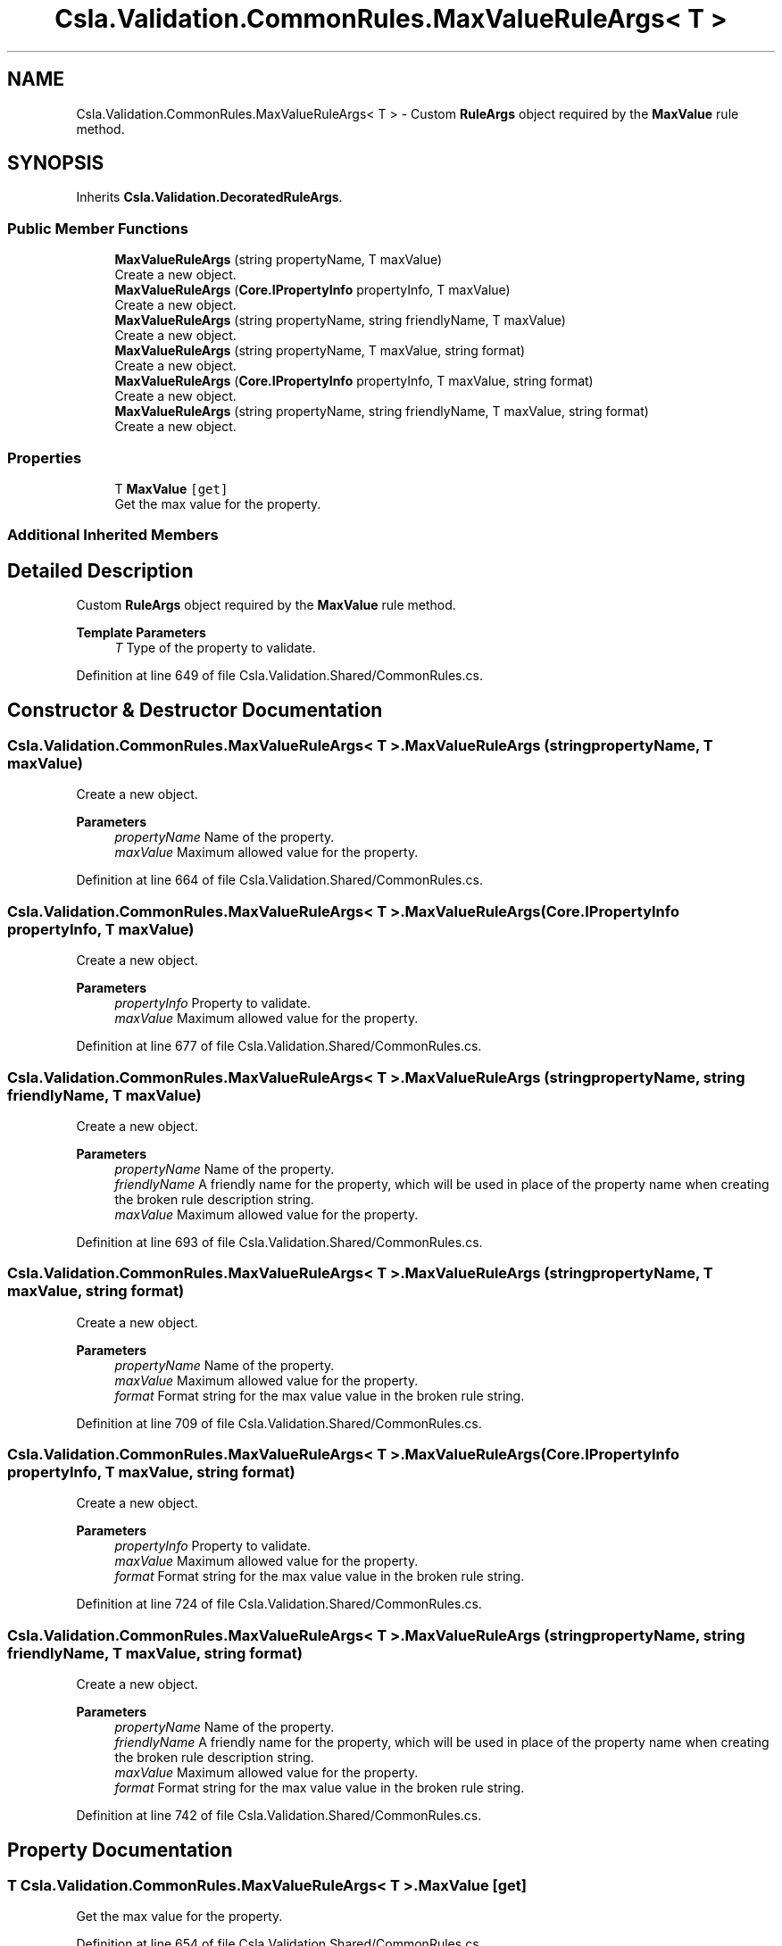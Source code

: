 .TH "Csla.Validation.CommonRules.MaxValueRuleArgs< T >" 3 "Thu Jul 22 2021" "Version 5.4.2" "CSLA.NET" \" -*- nroff -*-
.ad l
.nh
.SH NAME
Csla.Validation.CommonRules.MaxValueRuleArgs< T > \- Custom \fBRuleArgs\fP object required by the \fBMaxValue\fP rule method\&.  

.SH SYNOPSIS
.br
.PP
.PP
Inherits \fBCsla\&.Validation\&.DecoratedRuleArgs\fP\&.
.SS "Public Member Functions"

.in +1c
.ti -1c
.RI "\fBMaxValueRuleArgs\fP (string propertyName, T maxValue)"
.br
.RI "Create a new object\&. "
.ti -1c
.RI "\fBMaxValueRuleArgs\fP (\fBCore\&.IPropertyInfo\fP propertyInfo, T maxValue)"
.br
.RI "Create a new object\&. "
.ti -1c
.RI "\fBMaxValueRuleArgs\fP (string propertyName, string friendlyName, T maxValue)"
.br
.RI "Create a new object\&. "
.ti -1c
.RI "\fBMaxValueRuleArgs\fP (string propertyName, T maxValue, string format)"
.br
.RI "Create a new object\&. "
.ti -1c
.RI "\fBMaxValueRuleArgs\fP (\fBCore\&.IPropertyInfo\fP propertyInfo, T maxValue, string format)"
.br
.RI "Create a new object\&. "
.ti -1c
.RI "\fBMaxValueRuleArgs\fP (string propertyName, string friendlyName, T maxValue, string format)"
.br
.RI "Create a new object\&. "
.in -1c
.SS "Properties"

.in +1c
.ti -1c
.RI "T \fBMaxValue\fP\fC [get]\fP"
.br
.RI "Get the max value for the property\&. "
.in -1c
.SS "Additional Inherited Members"
.SH "Detailed Description"
.PP 
Custom \fBRuleArgs\fP object required by the \fBMaxValue\fP rule method\&. 


.PP
\fBTemplate Parameters\fP
.RS 4
\fIT\fP Type of the property to validate\&.
.RE
.PP

.PP
Definition at line 649 of file Csla\&.Validation\&.Shared/CommonRules\&.cs\&.
.SH "Constructor & Destructor Documentation"
.PP 
.SS "\fBCsla\&.Validation\&.CommonRules\&.MaxValueRuleArgs\fP< T >\&.\fBMaxValueRuleArgs\fP (string propertyName, T maxValue)"

.PP
Create a new object\&. 
.PP
\fBParameters\fP
.RS 4
\fIpropertyName\fP Name of the property\&.
.br
\fImaxValue\fP Maximum allowed value for the property\&.
.RE
.PP

.PP
Definition at line 664 of file Csla\&.Validation\&.Shared/CommonRules\&.cs\&.
.SS "\fBCsla\&.Validation\&.CommonRules\&.MaxValueRuleArgs\fP< T >\&.\fBMaxValueRuleArgs\fP (\fBCore\&.IPropertyInfo\fP propertyInfo, T maxValue)"

.PP
Create a new object\&. 
.PP
\fBParameters\fP
.RS 4
\fIpropertyInfo\fP Property to validate\&.
.br
\fImaxValue\fP Maximum allowed value for the property\&.
.RE
.PP

.PP
Definition at line 677 of file Csla\&.Validation\&.Shared/CommonRules\&.cs\&.
.SS "\fBCsla\&.Validation\&.CommonRules\&.MaxValueRuleArgs\fP< T >\&.\fBMaxValueRuleArgs\fP (string propertyName, string friendlyName, T maxValue)"

.PP
Create a new object\&. 
.PP
\fBParameters\fP
.RS 4
\fIpropertyName\fP Name of the property\&.
.br
\fIfriendlyName\fP A friendly name for the property, which will be used in place of the property name when creating the broken rule description string\&.
.br
\fImaxValue\fP Maximum allowed value for the property\&.
.RE
.PP

.PP
Definition at line 693 of file Csla\&.Validation\&.Shared/CommonRules\&.cs\&.
.SS "\fBCsla\&.Validation\&.CommonRules\&.MaxValueRuleArgs\fP< T >\&.\fBMaxValueRuleArgs\fP (string propertyName, T maxValue, string format)"

.PP
Create a new object\&. 
.PP
\fBParameters\fP
.RS 4
\fIpropertyName\fP Name of the property\&.
.br
\fImaxValue\fP Maximum allowed value for the property\&.
.br
\fIformat\fP Format string for the max value value in the broken rule string\&.
.RE
.PP

.PP
Definition at line 709 of file Csla\&.Validation\&.Shared/CommonRules\&.cs\&.
.SS "\fBCsla\&.Validation\&.CommonRules\&.MaxValueRuleArgs\fP< T >\&.\fBMaxValueRuleArgs\fP (\fBCore\&.IPropertyInfo\fP propertyInfo, T maxValue, string format)"

.PP
Create a new object\&. 
.PP
\fBParameters\fP
.RS 4
\fIpropertyInfo\fP Property to validate\&.
.br
\fImaxValue\fP Maximum allowed value for the property\&.
.br
\fIformat\fP Format string for the max value value in the broken rule string\&.
.RE
.PP

.PP
Definition at line 724 of file Csla\&.Validation\&.Shared/CommonRules\&.cs\&.
.SS "\fBCsla\&.Validation\&.CommonRules\&.MaxValueRuleArgs\fP< T >\&.\fBMaxValueRuleArgs\fP (string propertyName, string friendlyName, T maxValue, string format)"

.PP
Create a new object\&. 
.PP
\fBParameters\fP
.RS 4
\fIpropertyName\fP Name of the property\&.
.br
\fIfriendlyName\fP A friendly name for the property, which will be used in place of the property name when creating the broken rule description string\&.
.br
\fImaxValue\fP Maximum allowed value for the property\&.
.br
\fIformat\fP Format string for the max value value in the broken rule string\&.
.RE
.PP

.PP
Definition at line 742 of file Csla\&.Validation\&.Shared/CommonRules\&.cs\&.
.SH "Property Documentation"
.PP 
.SS "T \fBCsla\&.Validation\&.CommonRules\&.MaxValueRuleArgs\fP< T >\&.MaxValue\fC [get]\fP"

.PP
Get the max value for the property\&. 
.PP
Definition at line 654 of file Csla\&.Validation\&.Shared/CommonRules\&.cs\&.

.SH "Author"
.PP 
Generated automatically by Doxygen for CSLA\&.NET from the source code\&.
